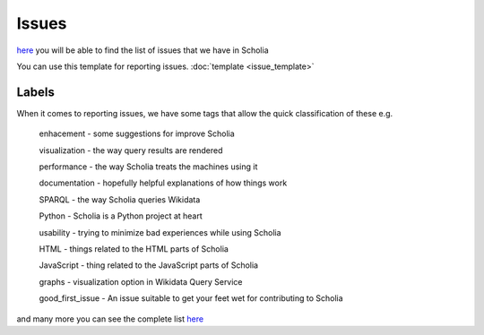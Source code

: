 Issues
======

`here <https://github.com/WDscholia/scholia/issues>`_ you will be able to find the list of issues that we have in Scholia

You can use this template for reporting issues.
:doc:`template <issue_template>`

Labels
------

When it comes to reporting issues, we have some tags that allow the quick classification of these e.g.


    enhacement - some suggestions for improve Scholia

    visualization - the way query results are rendered

    performance - the way Scholia treats the machines using it

    documentation - hopefully helpful explanations of how things work

    SPARQL - the way Scholia queries Wikidata

    Python - Scholia is a Python project at heart

    usability - trying to minimize bad experiences while using Scholia

    HTML - things related to the HTML parts of Scholia

    JavaScript - thing related to the JavaScript parts of Scholia

    graphs - visualization option in Wikidata Query Service

    good_first_issue - An issue suitable to get your feet wet for contributing to Scholia

and many more you can see the complete list `here <https://github.com/WDscholia/scholia/labels?page=1&sort=name-asc>`_
